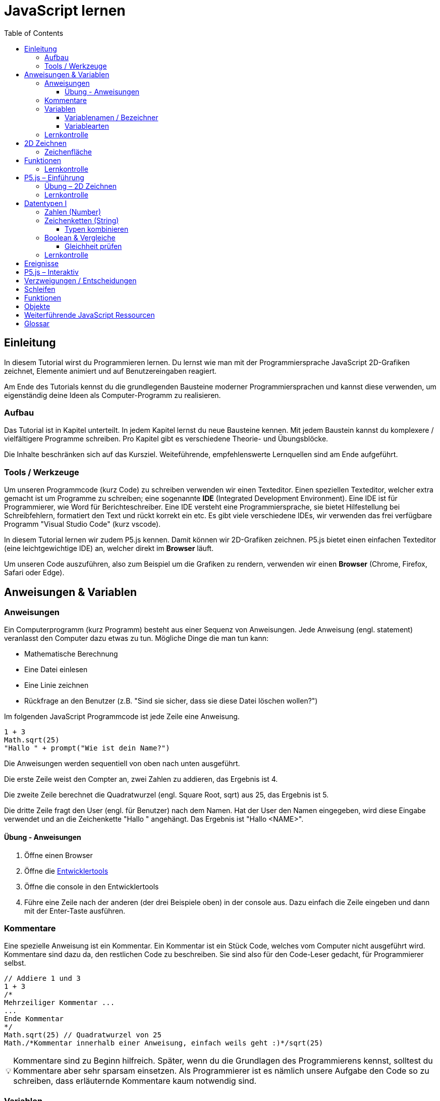 = JavaScript lernen
:toc: left
:toclevels: 3
:tip-caption: 💡
:warning-caption: ⚠️
:source-highlighter: rouge
:docinfo: shared-head

== Einleitung

In diesem Tutorial wirst du Programmieren lernen.
Du lernst wie man mit der Programmiersprache JavaScript 2D-Grafiken zeichnet,
Elemente animiert und auf Benutzereingaben reagiert.

Am Ende des Tutorials kennst du die grundlegenden Bausteine moderner Programmiersprachen und kannst diese verwenden,
um eigenständig deine Ideen als Computer-Programm zu realisieren.

=== Aufbau

Das Tutorial ist in Kapitel unterteilt. In jedem Kapitel lernst du neue Bausteine kennen.
Mit jedem Baustein kannst du komplexere / vielfältigere Programme schreiben.
Pro Kapitel gibt es verschiedene Theorie- und Übungsblöcke.

Die Inhalte beschränken sich auf das Kursziel. Weiteführende, empfehlenswerte Lernquellen sind am Ende aufgeführt.

=== Tools / Werkzeuge
Um unseren Programmcode (kurz Code) zu schreiben verwenden wir einen Texteditor.
Einen speziellen Texteditor, welcher extra gemacht ist um Programme zu schreiben; eine sogenannte *IDE* (Integrated Development Environment).
Eine IDE ist für Programmierer, wie Word für Berichteschreiber. Eine IDE versteht eine Programmiersprache, sie bietet Hilfestellung bei Schreibfehlern, formatiert den Text und rückt korrekt ein etc.
Es gibt viele verschiedene IDEs, wir verwenden das frei verfügbare Programm "Visual Studio Code" (kurz vscode).

In diesem Tutorial lernen wir zudem P5.js kennen. Damit können wir 2D-Grafiken zeichnen. P5.js bietet einen einfachen Texteditor (eine leichtgewichtige IDE) an, welcher direkt im *Browser* läuft.

Um unseren Code auszuführen, also zum Beispiel um die Grafiken zu rendern, verwenden wir einen *Browser* (Chrome, Firefox, Safari oder Edge).

== Anweisungen & Variablen

=== Anweisungen
Ein Computerprogramm (kurz Programm) besteht aus einer Sequenz von Anweisungen. Jede Anweisung (engl. statement) veranlasst den Computer dazu etwas zu tun.
Mögliche Dinge die man tun kann:

* Mathematische Berechnung
* Eine Datei einlesen
* Eine Linie zeichnen
* Rückfrage an den Benutzer (z.B. "Sind sie sicher, dass sie diese Datei löschen wollen?")

Im folgenden JavaScript Programmcode ist jede Zeile eine Anweisung.

[source,javascript,linenums]
----
1 + 3
Math.sqrt(25)
"Hallo " + prompt("Wie ist dein Name?")
----

Die Anweisungen werden sequentiell von oben nach unten ausgeführt.

Die erste Zeile weist den Compter an, zwei Zahlen zu addieren, das Ergebnis ist 4.

Die zweite Zeile berechnet die Quadratwurzel (engl. Square Root, sqrt) aus 25, das Ergebnis ist 5.

Die dritte Zeile fragt den User (engl. für Benutzer) nach dem Namen. Hat der User den Namen eingegeben, wird diese Eingabe verwendet und an die Zeichenkette "Hallo " angehängt. Das Ergebnis ist "Hallo <NAME>".

==== Übung - Anweisungen
****
1. Öffne einen Browser
1. Öffne die https://balsamiq.com/support/faqs/browserconsole/[Entwicklertools]
1. Öffne die console in den Entwicklertools
1. Führe eine Zeile nach der anderen (der drei Beispiele oben) in der
console aus. Dazu einfach die Zeile eingeben und dann mit der Enter-Taste ausführen.
****

=== Kommentare
Eine spezielle Anweisung ist ein Kommentar. Ein Kommentar ist ein Stück Code, welches vom Computer nicht ausgeführt wird. Kommentare sind dazu da, den restlichen Code zu beschreiben. Sie sind also für den Code-Leser gedacht, für Programmierer selbst.

[source,javascript,linenums]
----
// Addiere 1 und 3
1 + 3
/*
Mehrzeiliger Kommentar ...
...
Ende Kommentar
*/
Math.sqrt(25) // Quadratwurzel von 25
Math./*Kommentar innerhalb einer Anweisung, einfach weils geht :)*/sqrt(25)
----

TIP: Kommentare sind zu Beginn hilfreich. Später, wenn du die Grundlagen des Programmierens kennst, solltest du Kommentare aber sehr sparsam einsetzen. Als Programmierer ist es nämlich unsere Aufgabe den Code so zu schreiben, dass erläuternde Kommentare kaum notwendig sind.


=== Variablen
Mit einer Variable können Werte gespeichert werden. Das ist sehr praktisch. Denn jede Variable hat einen Namen. So kann man später im Programm via Namen auf den gespeicherten Wert zugreifen.

Das Beispiel der Addition von oben, nun mit Variablen:

[source,javascript,linenums]
----
a = 1
b = 3
summe = a + b
----

Jede Zeile im obigen Beispiel ist eine Anweisung.
Bei allen drei Anweisungen handelt es sich um Variable-Definitionen. Das heisst es wird eine Variable erstellt und der Variable wird mithilfe des Gleicheitszeichens (=) direkt ein Wert zugewiesen (engl. Assignment).

Nachdem die erste Zeile ausgeführt ist, hat die Variable `a` den Wert 1.

Nachdem die zweite Zeile ausgeführt ist, hat die Variable `b` den Wert 3.

Nachdem die dritte Zeile ausgeführt ist, hat die Variable `summe` den Wert 4.

Auf Zeile 3 wird auf die Variablen `a` und `b` zugegriffen und deren Werte werden ausgelesen und für die Addition verwendet.
Man sagt auch, Zeile 3 referenziert die Variablen `a` und `b`.


Weil der Computer die Anweisungen von oben nach unten ausführt, ist es also nicht möglich, Zeile 3 nach oben zu verschieben. Denn dann würde man versuchen auf eine Variable zuzugreifen die es noch gar nicht gibt.

[source,javascript,linenums]
----
a = 1
summe = a + b // Error. Variable b ist nicht definiert
b = 3
----

Allerdings ist es möglich die Zeilen 1 und 2 zu tauschen.

[source,javascript,linenums]
----
b = 3
a = 1
summe = a + b
----

==== Variablenamen / Bezeichner
In JavaScript kann eine Variable einen langen, sprechenden Namen haben. Das ist sehr praktisch. Denn dadurch ist klar, welcher Wert in der Variable gespeichert ist.

Im Folgenden eine Liste von gültigen Namen: `a, name, backgroundColor, first_name`. +
Einige Zeichen sind nicht erlaubt, z.B. Umlaute und die meisten Sonderzeichen. In der Praxis sind die einzigen zwei Sonderzeichen, die man hin und wieder sieht `_, $`.

TIP: Der Name ist frei wählbar und sollte dem Inhalt / Zweck des Wertes der Variable entsprechen. Das macht es deutlich einfacher den Code zu verstehen, wenn man ihn als Mensch liest. Für den Computer selbst hat der Name keinerlei Bedeutung.


==== Variablearten
Die Variable-Definitionen im obigen Beispiel sind kurz und sprechend, es fehlt jedoch ein sehr wichtiges Detail.
In JavaScript gibt es zwei unterschiedliche Variablearten: *veränderbare* und *unveränderbare*, sogenannte Konstanten.

Veränderbaren Variablen kann mehrfach ein Wert zugewiesen werden. Konstanten kann nur einmal ein Wert zugewiesen werden.
Veränderbare Variablen erkennt man an dem <<keyword>> `let`, unveränderbare am Keyword `const`.

[source,javascript,linenums]
----
const a = 1
a = 11    // Error, a ist bereits definiert
let b = 3 // Definition der Variable b
b = 33    // der bestehenden Variable b einen neuen Wert zuweisen
let summe = a + b // summe = 11 + 33 = 44
b = 42
const zweiteSumme = a + b // zweiteSumme = 42 + 11 = 53
// summe = 44
----

Der obige Code läuft nur dann fehlerfrei komplett durch, wenn Zeile 2 gelöscht wird.

Nachdem eine Variable mit `let` definiert wurde, kann ihr zu einem beliebigen späteren Zeitpunkt ein neuer Wert zugewiesen werden; oben auf Zeile 4 und 6.
Die Berechnung auf Zeile 5 wird nur einmal gemacht, das heisst die Zuweisung auf Zeile 6, hat keinen Einfluss auf den Wert der Variable `summe`.

Eine Variabel kann nur einmal definiert werden (mit `let` oder `const`). Danach wird diese nur noch mit dem Namen angesprochen. Entweder für neue Wertzuweisungen, oder um den Wert auszulesen.

WARNING: Es ist wichtig, dass beim Anlegen einer Variable, immer `let` oder `const` verwendet wird.

TIP: Nachdem du in der console eine Variable definiert hast mit `let` oder `const`, kannst du deren Wert einfach abrufen, indem du lediglich den Variablenamen eingibst und Enter drückst.


=== Lernkontrolle
Ich weiss, ...
====
* [*] was eine Anweisung ist
* [*] wie ich eine Variable anlege
* [*] wie ich einer Variable einen Wert zuweise
* [*] welche Variablearten es gibt
====


== 2D Zeichnen
Du bist nun bereit ein neues Kapitel aufzuschlagen: Das Zeichnen und Animieren von zweidimensionalen geometrischen Formen.

Um einen Computer anzuzweisen eine Linie zu zeichnen, müssen wir ganz genau sagen wie diese Linie auszusehen hat. Also die Position, Länge, Farbe und Breite der Linie. Die Art und Weise wie wir Position und Länge definieren wird im Folgenden erläutert. Um die Farbe und Breite kümmern wir uns später.

=== Zeichenfläche
Die Zeichenfläche, auf der die Linie entstehen soll, ist ein Rechteck. Dieses Rechteck ist in ein Raster unterteilt (unten im Bild rechts). Ähnlich wie bei einem Blatt Papier mit einem vorgezeichneten Gittermuster.
Aus dem Mathematikunterricht kennst du etwas ähnliches, das kartesische Koordinatensystem (unten im Bild links). Im Unterschied zum kartesischen System, ist beim Koordinatensystem unserer Zeichenfläche der 0-Punkt ganz oben Links. Es gibt also nur einen Quadranten, und alle Punkte im Koordinatensystem haben positive x- und y-Werte.

image::media/drawing-2d.svg[system,300,300,align=center]

Möchten wir also eine diagonale Linie zeichnen, von oben Links nach unten Rechts, müssen wir eine Möglichkeit finden, dem Computer zu befehlen: "Zeichne eine Linie von Punkt (0, 0) bis Punkt (6, 6)". Um solche Anweisungen geben zu können, müssen wir zuerst ein neues Programmelement kennen lernen, Funktionen.


== Funktionen
Eine Funktion ist eine Anweisung, welche vom Computer im Hintergrund zur Verfügung gestellt wird. Eine Funktion ist quasi ein eigenständiges Mini-Programm, welches über dessen Namen gestartet werden kann. Über eine Liste von Werten, können wir dem Mini-Programm genau sagen, was es für uns tun soll.

Um eine Linie zu zeichnen können wir folgenden Code verwenden.

[source,javascript,linenums]
----
const startX = 0
const startY = 0
const endX = 6
const endY = 6
line(startX, startY, endX, endY)
----

Zeile 1-4:
Der Startpunkt ist ganz oben links, dieser hat die Koordinaten (x=0, y=0), kurz (0, 0). Der Endpunkt ist ganz unten rechts, dieser hat die Koordinaten (6, 6).

Auf Zeile 5 wird die Funktion namens `line` aufgerufen. Die Komma-separierten Werte in den Klammern nennt man `Parameter`. Sie beschreiben, was die Funktion konkret tun soll. In diesem Fall beschreiben die ersten beiden Werte die Koordinaten der Startpunks, und die letzten beiden Werte die Koordinaten des Endpunkts.

Es gibt viele weitere nützliche Funktionen. Du hast z.B. ganz zu Beginn die Funktion `Math.sqrt` kennen gelernt. Diese hat nur einen Parameter. Nämlich die Zahl von der man gerne die Quadratwurzel berechnet haben möchte. Die Funktion `line` hat 4 Parameter. Es gibt auch Funktionen ohne Parameter, und sogar welche, bei der die Anzahl der Parameter variabel ist.

Ein kleines Beispiel mit der Funktion `prompt`, welche du ebenfalls bereits kennengelernt hast zu Beginn. Was ist der Unterschied der folgenden beiden Zeilen? Wie wirkt sich dieser Unterschied aus, wenn du die beiden Zeilen ausführst?

[source,javascript,linenums]
----
prompt()
prompt("Wie heisst du?")
----

Zeile 1 ruft die Funktion prompt auf, ohne Parameter. Als Ergebnis wird ein Eingabe-Dialog angezeigt ohne textuelle Aufforderung, sondern lediglich mit einem Eingabefeld. Zeile 2 zeigt einen Eingabe-Dialog mit textueller Aufforderung.


Das tolle an Funktionen ist, dass man sie beliebig oft nacheinander aufrufen kann. Möchte man also von drei verschiedenen Zahlen die Quadratwurzel kann man die Funktion einfach dreimal aufrufen, jedesmal mit einem anderen Parameter:

[source,javascript,linenums]
----
Math.sqrt(25)
Math.sqrt(36)
Math.sqrt(2)
// Ich kann sogar die Wurzel einer Wurzel berechnen:
let nine = Math.sqrt(81)
let three = Math.sqrt(nine)
// Oder noch kürzer:
three = Math.sqrt(Math.sqrt(81))
----

Als nächstes lernen wir ein Werkzeug kennen, welches die Funktion `line` ausführen kann und eine Linie auf den Bildschirm zeichnet. Denn wenn du den Code von oben kopierst und direkt im Browser ausführst, wird das einen Fehler geben. Der Grund ist, dass es die Funktion `line` nicht gibt. Zudem gäbe es auch noch keine Zeichenfläche ;).

=== Lernkontrolle
Ich weiss, ...
====
* [*] was eine Funktion ist
* [*] was ein Parameter ist
* [*] wie ich eine Funktion aufrufe
====

== P5.js – Einführung
Im Folgenden siehst du ein einfaches Programm, welches mithilfe von P5.js eine Linie zeichnet. Klicke auf "Play" um das Programm auszuführen und das Ergebnis zu sehen.

++++
<script type="text/p5" data-height="300">
createCanvas(200, 200)
background('skyblue')
line(0, 0, 200, 200)
</script>
++++
{nbsp} +

Cool! Aber was geschieht da genau?

1. Die Funktion `createCanvas` erstellt eine Zeichenfläche. Diese ist 200 Einheiten breit und 200 Einheiten hoch.
1. Mit `background` setzen wir die Hintergrundfarbe der Zeichenfläche. `skyblue` ist eine Farbbezeichnung die der Computer kennt.
1. Mit `line` zeichnen wir dann die diagonale Linie, von oben links nach unten rechts.

=== Übung – 2D Zeichnen
Du kannst diese Übungen direkt im obigen Editor lösen.

Wichtige Resourcen:

* Formen zeichnen: https://processing.org/tutorials/drawing
* Vollständige Dokumentation aller Funktionen von P5.js: https://p5js.org/reference

****
*Linie*

Zeichne eine zweite Linie von unten links nach oben rechts.

*Farben*

1. Verändere die Hintergrundfarbe. Auswahl an Farbnamen https://www.w3schools.com/colors/colors_names.asp
1. Verändere die Linienfarbe. Zeichne Linien in verschiedenen Farben. +
Hinweis: Die `stroke` Funktion

*Farben & Formen*

Zeichne:

+++
<iframe src="p5-sketches/index.html?s=pendel" style="border:0; height: 200px;"></iframe>
+++

*Symbol*

Zeichne selbst etwas bestimmtes. z.B. ein Haus oder ein Ying-Yang Symbol oder was dir gerade in den Sinn kommt :).

Inspiration:

+++
<iframe src="p5-sketches/index.html?s=peace" style="border:0; height: 200px;"></iframe>
+++
https://www.wihel.de/wie-das-peace-symbol-entstanden-ist/

****

=== Lernkontrolle
Ich weiss, ...
====
* [*] wie ich eine Linie, ein Kreis und ein Rechteck zeichne
* [*] wie ich die Farben und Linienstärke von Formen verändere
====

Du hast nun einiges gelernt und kannst 2D zeichnen mit P5.js. Das nächste Ziel ist das Erstellen von interaktiven Programmen, welche anhand von Benutzereingaben ihr Verhalten verändern, und so zum Beispiel auf einen Mausklick reagieren. Bevor wir das tun können, musst du dir aber noch ein wenig Theorie aneignen.

== Datentypen I

In einem Programm werden Daten verarbeitet. Diese Daten können unterschiedlicher Art sein. Es können zum Beispiel Zahlen sein. Oder eine Liste von Namen. Als Programmierer ist es wichtig, dass man genau weiss, für was man die Daten braucht, denn daraus leitet sich ab, welchen Datentyp man verwendet.

Mit Zahlen kann ich andere Dinge anstellen als mit einer Liste von Namen.
Es macht z.B. keinen Sinn zwei Namen zu einer Summe zu addieren. Sehr wohl kann es aber Sinn machen, zwei Zahlen zu einer Summe zu addieren.

In JavaScript hat jede Variable einen Datentyp. Genauer: Der Wert, welcher einer Variable zugewiesen wird hat einen Datentyp, die Variable übernimmt diesen Datentyp automatisch bei der Zuweisung.

Zwei wichtige Datentypen werden hier vorgestellt. Später lernen wir noch einige mehr kennen.

=== Zahlen (Number)
Damit können Ganzzahlen (sogenannte Integer) oder Fliesskommazahlen (sogenannte Floats) abgebildet werden.

[source,javascript,linenums]
----
const r = 14
const pi = 3.14
const area = pi * r**2
// area = 3.14 * 14 * 14 = 615.44
----

=== Zeichenketten (String)
Wird verwendet um eine beliebige Anzahl von Zeichen zu speichern. z.B. einen Personennamen, eine Automarke oder ein Gedicht.

[source,javascript,linenums]
----
const greeting = "Hallo!"
const brand = "Mercedes Benz"
----

Mit dem + Zeichen ist es möglich zwei Strings miteinander zu verbinden.

[source,javascript,linenums]
----
const greeting = "Hallo"
const name = " Mrs. Simpson"
const text = greeting + name
// text ist jetzt "Hallo Mrs. Simpson"
----

==== Typen kombinieren

Eine Zahl kann ebenfalls in einer Zeichenkette gespeichert werden.
Dann kann man damit aber nicht mehr rechnen.

Folgendes ist also keine gültige Addition:

[source,javascript,linenums]
----
const summe = "3.14" + 5
----

Hingegen kann eine Zahl immer automatisch zu einem String umgewandelt werden. Folgendes ist also sinnvoll:

[source,javascript,linenums]
----
const temp = 35.8
const text = "Temperatur: " + temp
----


=== Boolean & Vergleiche
Ein Algorithmus muss oft Entscheidungen treffen. So muss ein Sortieralgorithmus zum Beispiel zwei Elemente vergleichen und entscheiden welches der beiden Elemente zuerst kommen soll.
Im folgenden Beispiel entscheidet ein Algorithmus, ob noch genug Geld auf dem Konto verfügbar ist, um einen Einkauf zu tätigen.

[source,javascript,linenums]
----
const accountBalance = 3000 // Kontostand
const articlePrice = 2850
// ist genug Geld auf dem Konto um Artikel zu kaufen?
const canBuy = acccountBalance > articlePrice
// canBuy = true
----

Auf Zeile drei werden zwei Werte verglichen. Das Ergebnis ist entweder "ja" oder "nein". Ein Datentyp, welcher nur diese beiden Werte kennt, nennt man `Boolean`. In JavaScript entspricht "ja" dem Wert `true` und "nein" dem Wert `false`.
Im obigen Beispiel hat also die Variable `canBuy` den Wert `true`.

Nebst > ist auch <, >= und \<= möglich.


==== Gleichheit prüfen
Um zu prüfen ob zwei Werte gleich sind, wird in JavaScript `===` verwendet.

[source,javascript,linenums]
----
const anyNumber = 23
const isEven = anyNumber % 2 === 0
// isEven = false
----

Im obigen Beispiel ist die Variable `isEven` nur dann true, wenn der Wert von `anyNumber` eine gerade (engl. even) Zahl ist. Der Modulo Operator (`%`) berechnet den Rest einer Division.


=== Lernkontrolle
Ich weiss, ...
====
* [*] dass ich nur Variablen mit gleichem Datentyp vergleichen kann
* [*] was ein Boolean Wert ist
* [*] den Unterschied von Integer und Float
* [*] was ein String ist
====

== Ereignisse

== P5.js – Interaktiv

== Verzweigungen / Entscheidungen

== Schleifen

== Funktionen

== Objekte


== Weiterführende JavaScript Ressourcen
* http://www.p5js.gym-wst.de/de/javascript 
* https://nycdoe-cs4all.github.io/units/1/overview
* https://eloquentjavascript.net/
* https://developer.mozilla.org/de/docs/Web/JavaScript


[glossary]
== Glossar
[[keyword]]Keyword:: Schlüsselwort. Ein reserviertes Wort, welches nicht für Bezeichner (z.B. von Variablen) verwendet werden kann.


-----------------
TEST:
-----------------



EMBEDDED FILE EXAMPLE:

++++
<script type="text/p5" src="p5-sketches/sketch.js" data-height="600"></script>
++++
link:p5-sketches/index.html?s=sketch[open]
